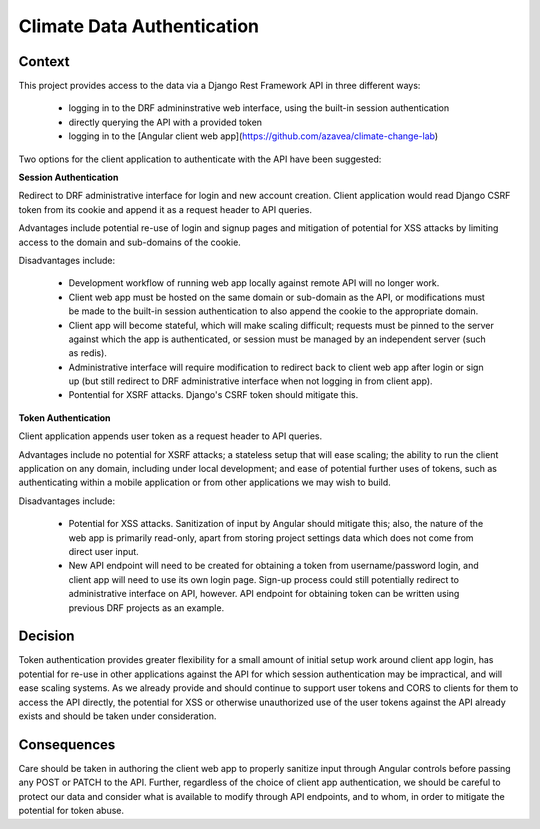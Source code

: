 Climate Data Authentication
===========================

Context
-------

This project provides access to the data via a Django Rest Framework API in three different ways:

 - logging in to the DRF admininstrative web interface, using the built-in session authentication
 - directly querying the API with a provided token
 - logging in to the [Angular client web app](https://github.com/azavea/climate-change-lab)

Two options for the client application to authenticate with the API have been suggested:


**Session Authentication**

Redirect to DRF administrative interface for login and new account creation. Client application
would read Django CSRF token from its cookie and append it as a request header to API queries.

Advantages include potential re-use of login and signup pages and mitigation of potential for XSS
attacks by limiting access to the domain and sub-domains of the cookie.

Disadvantages include:

 - Development workflow of running web app locally against remote API will no longer work.
 - Client web app must be hosted on the same domain or sub-domain as the API, or modifications must
   be made to the built-in session authentication to also append the cookie to the appropriate
   domain.
 - Client app will become stateful, which will make scaling difficult; requests must be pinned to
   the server against which the app is authenticated, or session must be managed by an independent
   server (such as redis).
 - Administrative interface will require modification to redirect back to client web app after login
   or sign up (but still redirect to DRF administrative interface when not logging in from client
   app).
 - Pontential for XSRF attacks. Django's CSRF token should mitigate this.


**Token Authentication**

Client application appends user token as a request header to API queries.

Advantages include no potential for XSRF attacks; a stateless setup that will ease scaling; the
ability to run the client application on any domain, including under local development; and ease of
potential further uses of tokens, such as authenticating within a mobile application or from other
applications we may wish to build.

Disadvantages include:

 - Potential for XSS attacks. Sanitization of input by Angular should mitigate this; also, the
   nature of the web app is primarily read-only, apart from storing project settings data which does
   not come from direct user input.
 - New API endpoint will need to be created for obtaining a token from username/password login, and
   client app will need to use its own login page. Sign-up process could still potentially redirect
   to administrative interface on API, however. API endpoint for obtaining token can be written
   using previous DRF projects as an example.


Decision
--------

Token authentication provides greater flexibility for a small amount of initial setup work around
client app login, has potential for re-use in other applications against the API for which session
authentication may be impractical, and will ease scaling systems. As we already provide and should
continue to support user tokens and CORS to clients for them to access the API directly, the
potential for XSS or otherwise unauthorized use of the user tokens against the API already exists
and should be taken under consideration.


Consequences
------------

Care should be taken in authoring the client web app to properly sanitize input through Angular
controls before passing any POST or PATCH to the API. Further, regardless of the choice of client
app authentication, we should be careful to protect our data and consider what is available to
modify through API endpoints, and to whom, in order to mitigate the potential for token abuse.
